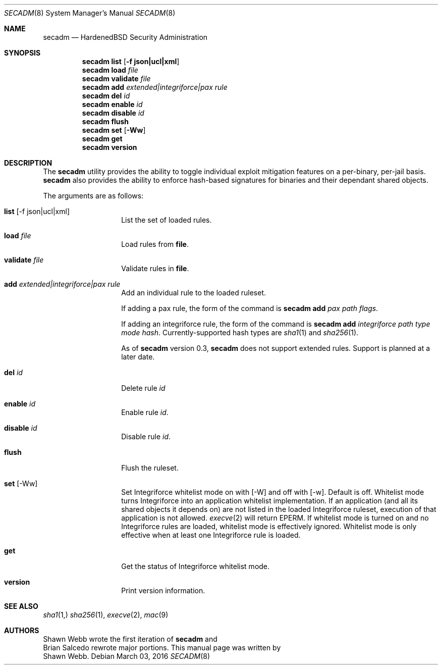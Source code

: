 .\"-
.\" Copyright (c) 2016 Shawn Webb <shawn.webb@hardenedbsd.org>
.\" All rights reserved.
.\"
.\" Redistribution and use in source and binary forms, with or without
.\" modification, are permitted provided that the following conditions
.\" are met:
.\" 1. Redistributions of source code must retain the above copyright
.\"    notice, this list of conditions and the following disclaimer.
.\" 2. Redistributions in binary form must reproduce the above copyright
.\"    notice, this list of conditions and the following disclaimer in the
.\"    documentation and/or other materials provided with the distribution.
.\"
.\" THIS SOFTWARE IS PROVIDED BY THE AUTHOR AND CONTRIBUTORS ``AS IS'' AND
.\" ANY EXPRESS OR IMPLIED WARRANTIES, INCLUDING, BUT NOT LIMITED TO, THE
.\" IMPLIED WARRANTIES OF MERCHANTABILITY AND FITNESS FOR A PARTICULAR PURPOSE
.\" ARE DISCLAIMED.  IN NO EVENT SHALL THE AUTHOR OR CONTRIBUTORS BE LIABLE
.\" FOR ANY DIRECT, INDIRECT, INCIDENTAL, SPECIAL, EXEMPLARY, OR CONSEQUENTIAL
.\" DAMAGES (INCLUDING, BUT NOT LIMITED TO, PROCUREMENT OF SUBSTITUTE GOODS
.\" OR SERVICES; LOSS OF USE, DATA, OR PROFITS; OR BUSINESS INTERRUPTION)
.\" HOWEVER CAUSED AND ON ANY THEORY OF LIABILITY, WHETHER IN CONTRACT, STRICT
.\" LIABILITY, OR TORT (INCLUDING NEGLIGENCE OR OTHERWISE) ARISING IN ANY WAY
.\" OUT OF THE USE OF THIS SOFTWARE, EVEN IF ADVISED OF THE POSSIBILITY OF
.\" SUCH DAMAGE.
.\"
.Dd March 03, 2016
.Dt SECADM 8
.Os
.Sh NAME
.Nm secadm
.Nd HardenedBSD Security Administration
.Sh SYNOPSIS
.Nm
.Cm list
.Op Cm -f json|ucl|xml
.Nm
.Cm load Ar file
.Nm
.Cm validate Ar file
.Nm
.Cm add Ar extended|integriforce|pax Ar rule
.Nm
.Cm del Ar id
.Nm
.Cm enable Ar id
.Nm
.Cm disable Ar id
.Nm
.Cm flush
.Nm
.Cm set
.Op Cm -Ww
.Nm
.Cm get
.Nm
.Cm version
.Sh DESCRIPTION
The
.Nm
utility provides the ability to toggle individual exploit mitigation
features on a per-binary, per-jail basis.
.Nm
also provides the ability to enforce hash-based signatures for
binaries and their dependant shared objects.
.Pp
The arguments are as follows:
.Bl -tag -width indent -offset indent
.It Xo
.Cm list Op -f json|ucl|xml
.Xc
List the set of loaded rules.
.It Xo
.Cm load Ar file
.Xc
Load rules from
.Cm file .
.It Xo
.Cm validate Ar file
.Xc
Validate rules in
.Cm file .
.It Xo
.Cm add Ar extended|integriforce|pax Ar rule
.Xc
Add an individual rule to the loaded ruleset.
.Pp
If adding a pax rule,
the form of the command is
.Nm
.Cm add Ar pax Ar path Ar flags .
.Pp
If adding an integriforce rule,
the form of the command is
.Nm
.Cm add Ar integriforce Ar path Ar type Ar mode Ar hash .
Currently-supported hash types are
.Xr sha1 1
and
.Xr sha256 1 .
.Pp
As of
.Nm
version 0.3,
.Nm
does not support extended rules.
Support is planned at a later date.
.It Xo
.Cm del Ar id
.Xc
Delete rule
.Ar id
.It Xo
.Cm enable Ar id
.Xc
Enable rule
.Ar id .
.It Xo
.Cm disable Ar id
.Xc
Disable rule
.Ar id .
.It Xo
.Cm flush
.Xc
Flush the ruleset.
.It Xo
.Cm set Op -Ww
.Xc
Set Integriforce whitelist mode on with
.Op -W
and off with
.Op -w .
Default is off.
Whitelist mode turns Integriforce into an application whitelist
implementation.
If an application (and all its shared objects it depends on) are not
listed in the loaded Integriforce ruleset, execution of that
application is not allowed.
.Xr execve 2
will return EPERM.
If whitelist mode is turned on and no Integriforce rules are loaded,
whitelist mode is effectively ignored.
Whitelist mode is only effective when at least one Integriforce rule
is loaded.
.It Xo
.Cm get
.Xc
Get the status of Integriforce whitelist mode.
.It Xo
.Cm version
.Xc
Print version information.
.El
.Sh SEE ALSO
.Xr sha1 1,
.Xr sha256 1 ,
.Xr execve 2 ,
.Xr mac 9
.Sh AUTHORS
.An Shawn Webb
wrote the first iteration of
.Nm
and
.An Brian Salcedo
rewrote major portions.
This manual page was written by
.An Shawn Webb .
